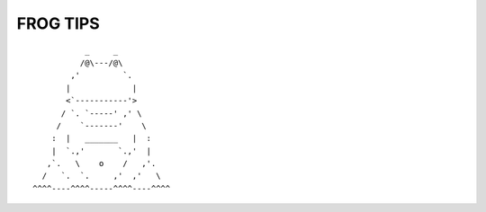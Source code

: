 =========
FROG TIPS
=========

::

            _     _
           /@\---/@\
         ,'         `.
        |             |
        <`-----------'>
       / `. `-----' ,' \
      /    `-------'    \
     :  |   _______   |  :
     |  `.,'       `.,'  |
    ,`.   \    o    /   ,'.
   /   `.  `.     ,'  ,'   \
 ^^^^----^^^^-----^^^^----^^^^
